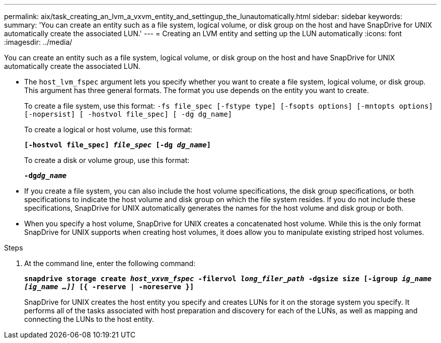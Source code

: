 ---
permalink: aix/task_creating_an_lvm_a_vxvm_entity_and_settingup_the_lunautomatically.html
sidebar: sidebar
keywords:
summary: 'You can create an entity such as a file system, logical volume, or disk group on the host and have SnapDrive for UNIX automatically create the associated LUN.'
---
= Creating an LVM entity and setting up the LUN automatically
:icons: font
:imagesdir: ../media/

[.lead]
You can create an entity such as a file system, logical volume, or disk group on the host and have SnapDrive for UNIX automatically create the associated LUN.

* The `host_lvm_fspec` argument lets you specify whether you want to create a file system, logical volume, or disk group. This argument has three general formats. The format you use depends on the entity you want to create.
+
To create a file system, use this format: `-fs file_spec [-fstype type] [-fsopts options] [-mntopts options] [-nopersist] [ -hostvol file_spec] [ -dg dg_name]`
+
To create a logical or host volume, use this format:
+
`*[-hostvol file_spec] _file_spec_ [-dg _dg_name_]*`
+
To create a disk or volume group, use this format:
+
`*-dg__dg_name__*`

* If you create a file system, you can also include the host volume specifications, the disk group specifications, or both specifications to indicate the host volume and disk group on which the file system resides. If you do not include these specifications, SnapDrive for UNIX automatically generates the names for the host volume and disk group or both.
* When you specify a host volume, SnapDrive for UNIX creates a concatenated host volume. While this is the only format SnapDrive for UNIX supports when creating host volumes, it does allow you to manipulate existing striped host volumes.

.Steps

. At the command line, enter the following command:
+
`*snapdrive storage create _host_vxvm_fspec_ -filervol _long_filer_path_ -dgsize size [-igroup _ig_name [ig_name ...]]_ [{ -reserve | -noreserve }]*`
+
SnapDrive for UNIX creates the host entity you specify and creates LUNs for it on the storage system you specify. It performs all of the tasks associated with host preparation and discovery for each of the LUNs, as well as mapping and connecting the LUNs to the host entity.
